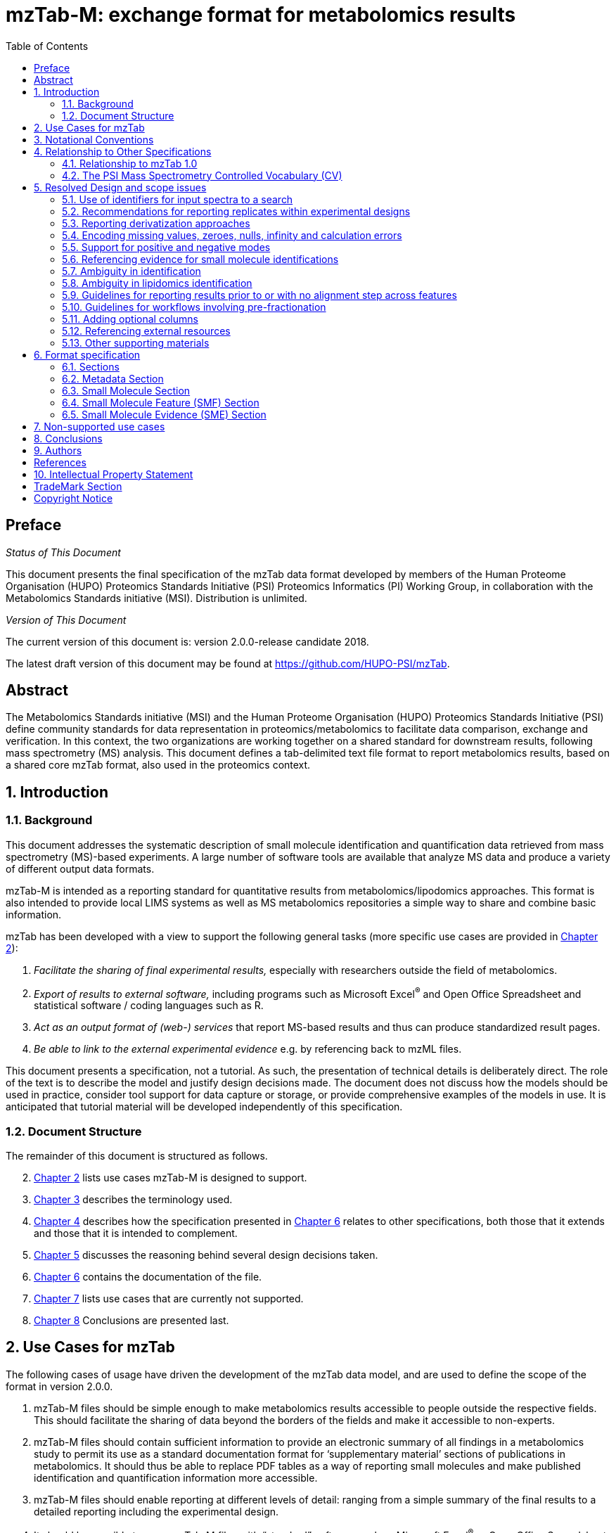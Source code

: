 = mzTab-M: exchange format for metabolomics results
:sectnums:
:toc: left
:doctype: book
//only works on some backends, not HTML
:showcomments:
//use style like Section 1 when referencing within the document.
:xrefstyle: short
:figure-caption: Figure
:pdf-page-size: A4

//GitHub specific settings
ifdef::env-github[]
:tip-caption: :bulb:
:note-caption: :information_source:
:important-caption: :heavy_exclamation_mark:
:caution-caption: :fire:
:warning-caption: :warning:
endif::[]

//disable section numbering
:!sectnums:
[preface]
== Preface
_Status of This Document_

This document presents the final specification of the mzTab data format developed by members of the Human Proteome Organisation (HUPO) Proteomics Standards Initiative (PSI) Proteomics Informatics (PI) Working Group, in collaboration with the Metabolomics Standards initiative (MSI). Distribution is unlimited.

_Version of This Document_

The current version of this document is: version 2.0.0-release candidate 2018.

The latest draft version of this document may be found at https://github.com/HUPO-PSI/mzTab.

[abstract]
[[abstract]]
== Abstract

The  Metabolomics Standards initiative (MSI) and the Human Proteome Organisation (HUPO) Proteomics Standards Initiative (PSI) define community standards for data representation in proteomics/metabolomics to facilitate data comparison, exchange and verification. In this context, the two organizations are working together on a shared standard for downstream results, following mass spectrometry (MS) analysis. This document defines a tab-delimited text file format to report metabolomics results, based on a shared core mzTab format, also used in the proteomics context.

//reenable section numbering
:sectnums:
[[introduction]]
== Introduction

[[background]]
=== Background

This document addresses the systematic description of small molecule identification and quantification data retrieved from mass spectrometry (MS)-based experiments. A large number of software tools are available that analyze MS data and produce a variety of different output data formats.

mzTab-M is intended as a reporting standard for quantitative results from metabolomics/lipodomics approaches. This format is also intended to provide local LIMS systems as well as MS metabolomics repositories a simple way to share and combine basic information.

mzTab has been developed with a view to support the following general tasks (more specific use cases are provided in <<use-cases-for-mztab>>):

1.  _Facilitate the sharing of final experimental results,_ especially with researchers outside the field of metabolomics.
2.  _Export of results to external software,_ including programs such as Microsoft Excel^®^ and Open Office Spreadsheet and statistical software / coding languages such as R.
3.  _Act as an output format of (web-) services_ that report MS-based results and thus can produce standardized result pages.
4.  _Be able to link to the external experimental evidence_ e.g. by referencing back to mzML files.

This document presents a specification, not a tutorial. As such, the presentation of technical details is deliberately direct. The role of the text is to describe the model and justify design decisions made. The document does not discuss how the models should be used in practice, consider tool support for data capture or storage, or provide comprehensive examples of the models in use. It is anticipated that tutorial material will be developed independently of this specification.

[[document-structure]]
=== Document Structure

The remainder of this document is structured as follows.

[start=2]
. <<use-cases-for-mztab>> lists use cases mzTab-M is designed to support.
. <<notational-conventions>> describes the terminology used.
. <<relationship-to-other-specifications>> describes how the specification presented in <<format-specification>> relates to other specifications, both those that it extends and those that it is intended to complement.
. <<resolved-design-and-scope-issues>> discusses the reasoning behind several design decisions taken.
. <<format-specification>> contains the documentation of the file.
. <<non-supported-use-cases>> lists use cases that are currently not supported.
. <<conclusions>> Conclusions are presented last.

[[use-cases-for-mztab]]
== Use Cases for mzTab

The following cases of usage have driven the development of the mzTab data model, and are used to define the scope of the format in version 2.0.0.

1. mzTab-M files should be simple enough to make metabolomics results accessible to people outside the respective fields. This should facilitate the sharing of data beyond the borders of the fields and make it accessible to non-experts.

2. mzTab-M files should contain sufficient information to provide an electronic summary of all findings in a metabolomics study to permit its use as a standard documentation format for ‘supplementary material’ sections of publications in metabolomics. It should thus be able to replace PDF tables as a way of reporting small molecules and make published identification and quantification information more accessible.

3. mzTab-M files should enable reporting at different levels of detail: ranging from a simple summary of the final results to a detailed reporting including the experimental design.

4. It should be possible to open mzTab-M files with “standard” software such as Microsoft Excel^®^ or Open Office Spreadsheet. This should furthermore improve the usability of the format to people outside the fields of metabolomics.

5. mzTab files should make MS-derived results easily accessible to scripting languages allowing bioinformaticians to develop software without the overhead of developing sophisticated parsing code. Since mzTab files will be comparatively small, the data from multiple experiments can be processed at once without requiring special resource management techniques.

6. It should be possible to contain the complete final results of an MS-based metabolomics experiment in a single file, with the exception that different ionisation modes SHOULD be captured in different files (see <<support-for-positive-and-negative-modes>>). This should furthermore reduce the complexity of sharing and processing an experiment’s final results.

7. It should be useful as an output format by web-services that can then be readily accessed by tools supporting mzTab-M.

8. It should be possible to directly link a small molecule record to its source spectrum in an external MS data file.


[[notational-conventions]]
== Notational Conventions

The key words “MUST,” “MUST NOT,” “REQUIRED,” “SHALL,” “SHALL NOT,” “SHOULD,” “SHOULD NOT,” “RECOMMENDED,” “MAY,” and “OPTIONAL” are to be interpreted as described in RFC-2119 <<bradner-1997, (Bradner 1997)>>.

[[relationship-to-other-specifications]]
== Relationship to Other Specifications

The specification described in this document has not been developed in isolation; indeed, it is designed to be complementary to, and thus used in conjunction with, several existing and emerging models. Related specifications include the following:

1.  _mzML_ (http://www.psidev.info/mzml). mzML is the PSI standard for capturing mass spectra / peak lists resulting from mass spectrometry in proteomics <<martens-2011, (Martens _et al._ 2011)>>. mzTab files MAY be used in conjunction with mzML, although it will be possible to use mzTab with other formats of mass spectra. This document does not assume familiarity with mzML.
2.  __ISA-TAB (__http://isa-tools.org/_)._ The ISA framework allows for reporting experimental metadata and study designs in considerable detail, and is already used for describing metabolomics experiments. It is expected that mzTab files may be linked to ISA-TAB formatted files, for cases where a rich experimental design is to be captured. The linkage between mzTab-M and ISA-TAB is further exemplified in section <<referencing-external-resources>>.

[[relationship-to-mztab-1.0]]
=== Relationship to mzTab 1.0

The first stable version of mzTab (version 1.0) was developed primarily by the PSI as a format for the final results (identification or quantification) of a proteomics experiment, using MS. In mzTab version 1.0 limited support was included for metabolomics, through a small molecule table, in which end results could be encoded at the level of quantified metabolites. The intention of mzTab-M is to extend these concepts, so that more detail can be captured about the evidence trail for quantification, including MS features (different charge states or adducts) and the evidence trail for identifications - both of which could not be easily supported in mzTab v 1.0. mzTab-M is not formally backwards compatible, but follows a similar design pattern. Design decisions made in mzTab-M may in the future be adopted for a version of mzTab specifically intended for proteomics only, but at the time of writing mzTab version 1.0 remains in active use for proteomics, but is deprecated for use in metabolomics.


[[the-psi-mass-spectrometry-controlled-vocabulary-cv]]
=== The PSI Mass Spectrometry Controlled Vocabulary (CV)

The PSI-MS controlled vocabulary is intended to provide terms for annotation of mass spectrometry-related file formats. The CV has been generated with a collection of terms from software vendors and academic groups working in the area of mass spectrometry and MS informatics. Some terms describe attributes that must be coupled with a numerical value attribute in the CvParam element (e.g. MS:1000028 “detector resolution”) and optionally a unit for that value (e.g. MS:1001117, “theoretical mass”, units = “dalton”). The terms that require a value are denoted by having a “datatype” key-value pair in the CV itself: MS:1000511 "ms level" value-type:xsd:int. Terms that need to be qualified with units are denoted with a “has_units” key in the CV itself (relationship: has_units: UO:0000221 ! dalton).

As recommended by the PSI CV guidelines, psi-ms.obo should be dynamically maintained via the psidev-ms-vocab@lists.sourceforge.net mailing list that allows any user to request new terms in agreement with the community involved. Once a consensus is reached among the community the new terms are added within a few business days. If there is no obvious consensus, the CV coordinators committee should vote and make a decision. A new psi-ms.obo should then be released by updating the file on the GitHub server without changing the name of the file.

The following ontologies or controlled vocabularies specified below may also be suitable or required in certain instances:

* Unit Ontology (http://www.obofoundry.org/ontology/uo.html)
* ChEBI (ftp://ftp.ebi.ac.uk/pub/databases/chebi/ontology/chebi.obo)
* OBI Ontology of Biological Investigations (http://obi-ontology.org/)
* NCBITaxon UniProt Taxonomy Database (https://www.ebi.ac.uk/ols/ontologies/ncbitaxon)
* BRENDA tissue/ enzyme source (http://www.brenda-enzymes.info/ontology/tissue/tree/update/update_files/BrendaTissueOBO).
* Cell Type ontology (https://raw.githubusercontent.com/obophenotype/cell-ontology/master/cl-basic.obo).

[[resolved-design-and-scope-issues]]
== Resolved Design and scope issues

There were several issues regarding the design of the format that were not clear cut, and a design choice was made that was not completely agreeable to everyone. So that these issues are not continously revisited, we document the issues here and why the decision that is implemented was made.

[[use-of-identifiers-for-input-spectra-to-a-search]]
=== Use of identifiers for input spectra to a search

Small molecules MUST be linked to an identifier of the source spectrum (in an external file) from which the identifications are made by way of a reference in the `spectra_ref` attribute and via the `ms_run` element which stores the URL of the file in the `location` attribute.

It is advantageous if there is a consistent system for identifying spectra in different file formats. The following table is implemented in the PSI-MS CV for providing consistent identifiers for different spectrum file formats.

NOTE: This table shows examples from the CV but MAY be extended. The CV holds the definite specification for legal encodings of spectrum identifier values.

[[table-1, CV Terms and Rules]]
.Controlled vocabulary terms and rules implemented in the PSI-MS CV for formulating the “nativeID” to identify spectra in different file formats.
[cols=",,,",options="header",]
|===============================================================================================================================================================================================================================================================
|*ID* |*Term* |*Data type* |*Comment*
|MS:1000768 |Thermo nativeID format |controllerType=xsd:nonNegativeInteger controllerNumber=xsd:positiveInteger scan=xsd:positiveInteger. |controller=0 is usually the mass spectrometer
|MS:1000769 |Waters nativeID format |function=xsd:positiveInteger process=xsd:nonNegativeInteger scan=xsd:nonNegativeInteger |
|MS:1000770 |WIFF nativeID format |sample=xsd:nonNegativeInteger period=xsd:nonNegativeInteger cycle=xsd:nonNegativeInteger experiment=xsd:nonNegativeInteger |
|MS:1000771 |Bruker/Agilent YEP nativeID format |scan=xsd:nonNegativeInteger |
|MS:1000772 |Bruker BAF nativeID format |scan=xsd:nonNegativeInteger |
|MS:1000773 |Bruker FID nativeID format |file=xsd:IDREF |The nativeID must be the same as the source file ID
|MS:1000774 |multiple peak list nativeID format |index=xsd:nonNegativeInteger |Used for referencing peak list files with multiple spectra, i.e. MGF, PKL, merged DTA files. Index is the spectrum number in the file, starting from 0.
|MS:1000775 |single peak list nativeID format |file=xsd:IDREF |The nativeID must be the same as the source file ID. Used for referencing peak list files with one spectrum per file, typically in a folder of PKL or DTAs, where each sourceFileRef is different
|MS:1000776 |scan number only nativeID format |scan=xsd:nonNegativeInteger |Used for conversion from mzXML, or a DTA folder where native scan numbers can be derived.
|MS:1000777 |spectrum identifier nativeID format |spectrum=xsd:nonNegativeInteger |Used for conversion from mzData. The spectrum id attribute is referenced.
|MS:1001530 |mzML unique identifier |xsd:string |Used for referencing mzML. The value of the spectrum id attribute is referenced directly.
|===============================================================================================================================================================================================================================================================

In mzTab, the spectra_ref attribute should be constructed following the data type specification in <<table-1>>. As an example, to reference the third spectrum (index = 2) in an MGF (Mascot Generic Format) file:

----
MTD ms_run[1]-format [MS, MS:1001062, Mascot MGF file, ]

MTD ms_run[1]-id_format [MS, MS:1000774, multiple peak list nativeID format, ]

...

SEH ... spectra_ref ...

SME ... ms_run[1]:index=2 ...
----

Example: Reference the spectrum with identifier “scan=11665” in an mzML file.

----
MTD ms_run[1]-format [MS, MS:1000584, mzML file, ]

MTD ms_run[1]-id_format [MS, MS:1001530, mzML unique identifier, ]

...

SEH ... spectra_ref ...

SME ... ms_run[1]:scan=11665 ...
----

[[recommendations-for-reporting-replicates-within-experimental-designs]]
=== Recommendations for reporting replicates within experimental designs

Modeling the correct reporting of technical/biological replicates within experimental designs is supported in mzTab as shown in Figure 1. The following components have various cross-references and MUST be used in different types of mzTab files as follows:

* _study_variable_ – The variables about which the final results of a study are reported, which may have been derived following averaging across a group of replicate measurements (assays). The same concept has been defined by others as “experimental factor”.
* _ms_run_ – An MS run is effectively one run on an MS instrument, and is referenced from assay in different contexts. In the case of pre-fractionation into _n_ fractions, an assay SHOULD reference _n_ ms_runs.
* _assay_ – The application of a measurement about the sample (in this case through MS) – producing values about small molecules or lipids. One assay is typically mapped to one MS run in the case of label-free MS analysis (with no pre-fractionation). At the present time, multiplexing within an ms_run is not supported in mzTab-M, thus there would typically be a one:one relationship between assay and ms_run.
* _sample_ – a biological material that has been analyzed, to which descriptors of species, cell/tissue type etc. can be attached. In all of types of mzTab file, these MAY be reported in the metadata section as sample[1-n]-description. Samples are NOT MANDATORY in mzTab, since many software packages cannot determine what type of sample was analyzed (e.g. whether biological or technical replication was performed). If the file producer wishes to describe whether biological or technical replication has been performed, then sample elements SHOULD be provided.


Clear definitions of biological and technical replicates are difficult to provide as these are somewhat dependent upon the biological domain. However, we use the following general definitions in mzTab.

* Biological replicates are where different samples have been analyzed by MS.
* Technical replicates are where same samples are analyzed multiple times by MS.

NOTE: There is deliberately no attempt to define the boundary of the term “sample”.

If sample level information is provided optimally, it is expected that:

* _n_ biological replicates can be mapped to sample[1-n]
* _m_ technical replicate measurements of sample 1 SHOULD be mapped to assay[1-m] referencing sample[1] (for example).

However, an open challenge remains since some analysis software is often not aware of whether replicates (multiple MS runs) are originally biological or technical in nature. As such, the default behavior for mzTab exporters from quantitative software is to exclude sample level information and report quantitative data for assay[1-n] and study_variable[1-n].

Additional annotation software would typically be required to add the sample-level information, as provided (often manually) by the user.


[#figurerrr-1]
image::img/media/figure1.png[image, title="Simple experimental designs in mzTab can be represented using a combination of study_variable (SV), assay, ms_run and sample. Quantitative values can be reported in files for SVs and assays. A) SV is intended to capture different groups of replicates, which might have resulted from different sample types e.g. control versus treated (as 2 SVs), n time points over a treatment course (as n SVs). Nested designs can be captured by annotation of additional CV terms onto SVs. B) assay captures a measurement made about a molecule (small molecule/lipid) where multiple assays within the same group are taken to be replicates of some kind (biological or technical). Additional details about the sample processing to generate an assay should not be captured in mzTab, but could be captured via a reference to an external suitable format such as ISA-TAB. C) ms_run captures a single run on an MS instrument. If pre-fractionation has been performed then an assay can reference to multiple ms_runs. In this case, ms_run can have a nested structure enabling assay to reference to a group of MS files. D) samples are optional in mzTab since the quantitative software may often be unaware of the biological samples that have been analysed.",width=100%,pdfwidth=100%]




[[reporting-derivatization-approaches]]
=== Reporting derivatization approaches

For GC and HPLC, derivatization is often applied in order to specifically target compounds that are otherwise hard to measure at all, being non-volatile or otherwise chemically / physically poorly suited for the separation method and to increase ionization eﬃciency and selectivity for subsequent MS analysis. For GC, the primary derivatization methods are:

* acylation
* alkylation and esterification
* silylation

In mzTab-M, any derivatization agents used should be reported in the metadata section under derivatization_agent[1-n]. It is expected that in the small molecule evidence table where matches are made to database entries including the derivatized form, then that form SHOULD be reported in evidence row. In the small molecule (summary) table, it MAY be appropriate to reference a database entry for the actual molecule inferred without the derivatization addition, although this is context dependent and in some cases it may be more appropriate to reference a database entry for the derivatized form.



[[encoding-missing-values-zeroes-nulls-infinity-and-calculation-errors]]
=== Encoding missing values, zeroes, nulls, infinity and calculation errors

In the table-based sections there MUST NOT be any empty cells. In case a given property is not available “null” MUST be used, but this is only allowed for parameters with "is nullable=True".

For numerical values, they MUST be encoded following the specifications of https://www.w3.org/TR/xmlschema-2/#decimal[xs:decimal]. This does not natively support NaN, INF, scientific notation or null. As such, it is allowed in mzTab to include "NaN" for incalculable numbers and "null" for no data. In some cases, there is ambiguity with respect to the use of "0" versus "null": e.g. if there are alignment issues and it is unclear whether a molecule has been quantified with zero abundance or the feature was potentially present in the data but was not found. Export software would be expected to make a decision on this cases, based on best understanding of the case in hand.

Scientific notation and infinity is explicitly not supported.


[[support-for-positive-and-negative-modes]]
=== Support for positive and negative modes

It is common in metabolomics workflows to use both positive and negative ionisation modes to increase coverage of molecules quantified. In general, an mzTab-M file is intended to capture a data set generated from assays have been aligned (e.g. in the retention time dimension) to produce a coherent data matrix with few missing values. To our knowledge, it is not common to compare directly the results from positive and negative modes in the same data matrix. As such, we anticipate that such results (i.e. positive mode and negative mode) should be encoded in two different mzTab-M files.

[[referencing-evidence-for-small-molecule-identifications]]
=== Referencing evidence for small molecule identifications

Evidence for small molecule identification is captured by reference from the SML table via features (SMFs) down to the final table - Small Molecule Evidence elements. It is possible to have a legal mzTab-M file that does not contain any features (SML summary level only). In this case, detailed information about small molecule evidence cannot be provided. It is generally RECOMMENDED to include data at the SML, SMF and SME levels.

SMF elements should reference down to all evidence elements (SME rows) that support the identification of that particular feature.

If features (SMF elements) have been grouped prior to evidence collation, then different groups SMF elements SHOULD reference the same SME elements redundantly.

[[figure-2]]
image::img/media/figure2.png[image,width=100%,pdfwidth=100%, title=" A) The summary level (SML) reports the final assumed identification, allowing for ambiguity by “|” separated results in the relevant columns; B) The feature level (SMF) does not explicitly report identifications but references down to the SME level. Ambiguity is propagated via referencing multiple SME elements (rows) with different identification results; C) One SME element (one row) represents a single possible identification from some input evidence. Multiple identifications from the same input data share the same value for evidence_input_id. Ambiguity is captured by different rows for the same input data."]

[[ambiguity_in_identification]]
=== Ambiguity in identification
It is common in metabolomics and lipidomics for significant ambiguity to remain after data processing in the identification of molecules. In the top level (SML) table, multiple identifiers MAY be provided in several columns: database_identifier, chemical_formula, smiles, inchi, chemical_name and uri. If there is ambiguity in the actual identity of the molecule, multiple identifiers SHOULD be reported separated by the "|" character. The number of elements separated by | characters MUST be identical in all columns where data is reported to make it clear the corrspondence across columns.

The SML element <<reliability>> MUST be assigned a value to indicate the confidence or ambiguity of the overall assignment.

When referencing from the features (SMF) elements to evidence (SME) elements, it is possible for a SMF element to reference multiple SME elements. However, there are potentially several reasons for a 1 to many relationship. A different code MUST be provided in the SME_ID_REF_ambiguity_code element to clarify the case:

* The same input data (e.g. fragment spectrum or isotopic profile) has multiple results, supporting _different_ potential identifications i.e. where ambiguity remains (code=1)
* Different input data (or different searches of the same data) have returned results evidence supporting the _same_ identification i.e. no ambiguity remains (code=2).
* Different input data has been used to support identification and ambiguity still remains (code=3).

[[ambiguity_in_lipidomics]]
=== Ambiguity in lipidomics identification
The mzTab-M 2.0.0 release is intended to be used for capturing profiling studies from both metabolomics and lipidomics. However, it is acknowledged that representing ambiguity in the identification of lipid molecules, based on the available evidence from MS is potentially more complicated than for small molecules. As such, mzTab-M 2.0.0 SHOULD be used on release for representing lipid-based data, but a working group will continue to improve on the mechanism for representing lipid identification data, for example defining particular CV terms to be used in the appropriate places of the standard. These artefacts will be reported in due course and should plug-in to this version in a backwards-compatible manner.

[[guidelines-for-reporting-results-prior-to-or-with-no-alignment-step-across-features]]
=== Guidelines for reporting results prior to or with no alignment step across features

The most common intended use for mzTab-M is to encode MS results that have been aligned across multiple analyses (assays), for example by retention time alignment in LC-MS or GC-MS approaches. However, it is possible to use mzTab-M as part of internal pipelines to represent small molecules quantified by MS (features) before alignment. The RECOMMENDED encoding for doing this would be to represent the features from _n_ MS analyes in _n_ mzTab files, rather than attempting to create an SMF table including a sparse matrix filled with nulls for all but one of the assay columns.

[[Guidelines-for-pre-fractionation]]
=== Guidelines for workflows involving pre-fractionation
It is possible that a single analysis of a sample is split offline via some fractionation technology prior to LC/GC-MS into _n_ MS analyses to limit the complexity of the molecules arriving at the detector. Such workflows, while relatively rare in metabolomics, can be encoded in mzTab-M via an assay referencing to _n_ ms_runs. It may be desirable to maintain the link from a feature (SMF row) to the ms_run from which it was obtained. This SHOULD be achieved through the use of an optional column called "opt_global_ms_run_refs", in which the identifiers of ms_runs are placed where the feature has been quantified from.


[[adding-optional-columns]]
=== Adding optional columns

Additional columns MAY be added to the end of rows in all the table-based sections.

These column headers MUST start with the prefix “opt_” followed by the identifier of the object they reference: assay, study variable, MS run or “global” (if the value relates to all replicates). Column names MUST only contain the following characters: ‘A’-‘Z’, ‘a’-‘z’, ‘0’-‘9’, ‘_’, ‘-’, ‘[’, ‘]’, and ‘:’. CV parameter accessions MAY be used for optional columns following the format: opt_\{OBJECT_ID}_cv_\{accession}_\{parameter name}. Spaces within the parameter’s name MUST be replaced by ‘_’.

The information stored within an optional column is completely up to the resource that generates the file. It MUST not be assumed that optional columns having the same name in different mzTab files contain the same type of information. CV parameter accessions MAY be used as optional column names according to the following convention: opt_\{OBJECT_ID}_cv_\{accession}_\{parameter name}. Spaces within the parameter’s name MUST be replaced by ‘_’.

----
COM Example showing how drift time values are reported in an additional column from MS run 1 using
COM MS CV parameter “ion mobility drift time” (MS:1002476)

…
SFH SMF_ID … opt_ms_run[1]_cv_MS:MS:1002476_ion_mobility_drift_time
SMF 1 … 24.55
----

[[referencing-external-resources]]
=== Referencing external resources

The current specifications of mzTab-M only support relatively simple details about sample preparation and experimental design. Users may wish to use ISA-TAB to record more details about these aspects. The ISA-TAB file can be referenced by the external_study_uri attribute.

[[other-supporting-materials]]
=== Other supporting materials

Example files are located at https://github.com/HUPO-PSI/mzTab/tree/master/examples/1_1-Metabolomics_Draft[GitHub].
TODO: Need to tidy up GitHub example file repo.

[[format-specification]]
== Format specification

This section describes the structure of an mzTab file.

* *Field separator* +
The column delimiter is the Unicode Horizontal Tab character (Unicode codepoint 0009).
* *File encoding* +
The UTF-8 encoding of the Unicode character set is the preferred encoding for mzTab files. However, parsers should be able to recognize commonly used encodings.
* *Case sensitivity* +
All column labels and field names are case-sensitive.
* *Line prefix* +
Every line in an mzTab file MUST start with a three letter code identifying the type of line delimited by a Tab character. The three letter codes are as follows:
** `MTD` for metadata
** `SMH` for small molecule table header line (the column labels)
** `SML` for rows of the small molecule table
** `SFH` for small molecule feature header line
** `SMF` for rows of the small molecule feature table
** `SHE` for small molecule evidence header line
** `SME` for rows of the small molecule evidence table
** `COM` for comment lines

* *Header lines* +
Each table based section (small molecule, small molecule feature and small molecule evidence) MUST start with the corresponding header line. These header lines MUST only occur once in the document since each section also MUST only occur once.
* *Dates* +
Dates and times MUST be supplied in the ISO 8601 format (“YYYY-MM-DD”, “YYYY-MM-DDTHH:MMZ” respectively).
* *Decimal separator* +
In mzTab files the dot (“.”) MUST be used as decimal separator. Thousand separators MUST NOT be used in mzTab files.
* *Comment lines and empty lines* +
Comment lines can be placed anywhere in an mzTab file. These lines must start with the three-letter code COM and are ignored by most parsers. Empty lines can also occur anywhere in an mzTab file and are ignored.
* *Params* +
mzTab makes use of CV parameters. As mzTab is expected to be used in several experimental environments where parameters might not yet be available for the generated scores etc. all parameters can either report CV parameters or user parameters that only contain a name and a value. +
Parameters are always reported as `[CV label, accession, name, value]`. Any field that is not available MUST be left empty. +
 +
....
[MS, MS:1001477, SpectraST,]
[,,A user parameter, The value]
....

In case, the name of the param contains commas, quotes MUST be added to avoid problems with the parsing: `[label, accession, “first part of the param name, second part of the name”, value]`.
....
[MOD, MOD:00648, "N,O-diacetylated L-serine",]
....

* *Sample IDs* +
To be able to supply metadata specific to each sample, ids in the format `sample[1-n]` are used.
....
MTD sample[1]-species[1] [NCBITaxon, NCBITaxon:9606, Homo sapiens, ]
....
* *Assay IDs* +
To be able to supply metadata specific to each assay, ids in the format `assay[1-n]` are used.
....
MTD assay[1] first assay description
....
* *Study variable IDs* +
To be able to supply metadata specific to each study variable (grouping of assays), ids in the format `study_variable[1-n]` are used.
....
MTD study_variable[1] Group B (spike-in 0.74 fmol/uL)
....
* *URIs* +
URIs MUST follow the format defined in https://tools.ietf.org/html/rfc3986[RFC 3986] and https://tools.ietf.org/html/rfc8089[RFC 8089] ('file' URIs).

[[sections]]
=== Sections

mzTab-M files MUST have one Metadata (MTD) section and one Small Molecule (SML) Section. In practice, we expect that most files SHOULD also include one Small Molecule Feature (SMF) section, and one Small Molecule Evidence (SME) Section. Files lacking SMF and SME sections can only present summary data about quantified molecules, without any evidence trail for how those values were derived. It will be left to reading software to determine whether additional validation will be requested such that SMF and SME tables MUST be present.

[[metadata-section]]
=== Metadata Section

The metadata section provides additional information about the dataset(s) reported in the mzTab file. All fields in the metadata section are optional apart from those noted as mandatory. The fields in the metadata section MUST be reported in order of the various fields listed here. The field’s name and value MUST be separated by a tab character:

....
MTD publication [MS, MS:1000879, PubMed identifier, 12345]
....

In the following list of fields any term encapsulated by `\{}` is meant as a variable which MUST be replaced accordingly.

*Core Metadata*

[[mztab-version]]
==== mzTab-version

[cols=",",]
|==============================================
|*Description:* |The version of the mzTab file. The suffix MUST be "-M" for mzTab for metabolomics (mzTab-M).
|*Type:* |Regex{"\d{2}\.\d{0}\.\d{0}-M"}
|*Mandatory* |True
|*Example:* a|`MTD mzTab-version  2.0.0-M`
|==============================================

[[mztab-id]]
==== mzTab-ID

[cols=",",]
|=========================================
|*Description:* |The ID of the mzTab file, this could be supplied by the repository from which it is downloaded or a local identifier from the lab producing the file. It is not intended to be a globally unique ID but carry some locally useful meaning.
|*Type:* |String
|*Mandatory* |True
|*Example:* a|`MTD mzTab-ID MTBL1234`
|=========================================

[[title]]
==== title

[cols=",",]
|================================================
|*Description:* |The file’s human readable title.
|*Type:* |String
|*Mandatory* |False
|*Example:* a|`MTD title Effects of Rapamycin on metabolite profile`
|================================================

[[description]]
==== description

[cols=",",]
|============================================================================
|*Description:* |The file’s human readable description.
|*Type:* |String
|*Mandatory* |False
|*Example:* a|`MTD description An experiment investigating the effects of Il-6...`
|============================================================================

[[sample_processing1-n]]
==== sample_processing[1-n]

[cols=",",]
|=================================================================================================================================================================================================================================================================
|*Description:* |A list of parameters describing a sample processing step. The order of the data_processing items should reflect the order these processing steps were performed in. If multiple parameters are given for a step these MUST be separated by a “\|”.
|*Type:* |Parameter List
|*Mandatory* |False
|*Example:* a|
....
MTD sample_processing[1] [SEP, sep:00210, liquid chromatograhy,]

....
|=================================================================================================================================================================================================================================================================

[[instrument1-n-name]]
==== instrument[1-n]-name

[cols=",",]
|==========================================================================================================
|*Description:* |The name of the instrument used in the experiment. Multiple instruments are numbered 1..n.
|*Type:* |Parameter
|*Mandatory* |False
|*Example:* a|
....
MTD instrument[1]-name [MS, MS:1000449, LTQ Orbitrap,]
....
|==========================================================================================================

[[instrument1-n-source]]
==== instrument[1-n]-source

[cols=",",]
|=======================================================================================================
|*Description:* |The instrument's source used in the experiment. Multiple instruments are numbered 1..n.
|*Type:* |Parameter
|*Mandatory* |False
|*Example:* a|
....
MTD instrument[1]-source [MS, MS:1000073, ESI,]
…
MTD instrument[2]-source [MS, MS:1000598, ETD,]
....
|=======================================================================================================

[[instrument1-n-analyzer1-n]]
==== instrument[1-n]-analyzer[1-n]

[cols=",",]
|================================================================================================================
|*Description:* |The instrument’s analyzer type used in the experiment. Multiple instruments are numbered 1..n.
|*Type:* |Parameter
|*Mandatory* |False
|*Example:* a|
....
MTD instrument[1]-analyzer[1] [MS, MS:1000291, linear ion trap,]
…
MTD instrument[2]-analyzer[1] [MS, MS:1000484, orbitrap,]
....
|================================================================================================================

[[instrument1-n-detector]]
==== instrument[1-n]-detector

[cols=",",]
|==============================================================================================================
|*Description:* |The instrument's detector type used in the experiment. Multiple instruments are numbered 1..n.
|*Type:* |Parameter
|*Mandatory* |False
|*Example:* a|
....
MTD instrument[1]-detector [MS, MS:1000253, electron multiplier,]
…
MTD instrument[2]-detector [MS, MS:1000348, focal plane collector,]
....
|==============================================================================================================

[[software1-n]]
==== software[1-n]
[cols=",",]
|============================================================================================================================================================================================================================
|*Description:* |Software used to analyze the data and obtain the reported results. The parameter’s value SHOULD contain the software’s version. The order (numbering) should reflect the order in which the tools were used.
|*Type:* |Parameter
|*Mandatory* |True
|*Example:* a|
....
MTD software[1] [MS, MS:1002879, Progenesis QI, 3.0]
....
|============================================================================================================================================================================================================================

[[software1-n-setting1-n]]
==== software[1-n]-setting[1-n]

[cols=",",]
|====================================================================================================================================================================================================================================
|*Description:* |A software setting used. This field MAY occur multiple times for a single software. The value of this field is deliberately set as a String, since there currently do not exist cvParams for every possible setting.
|*Type:* |String
|*Mandatory* |False
|*Example:* a|
....
MTD software[1]-setting Fragment tolerance = 0.1 Da
…
MTD software[2]-setting Parent tolerance = 0.5 Da
....
|====================================================================================================================================================================================================================================

[[publication1-n]]
==== publication[1-n]

[cols=",",]
|========================================================================================================================================================================================================================================================================
|*Description:* |A publication associated with this file. Several publications can be given by indicating the number in the square brackets after “publication”. PubMed ids must be prefixed by “pubmed:”, DOIs by “doi:”. Multiple identifiers MUST be separated by “\|”.
|*Type:* |String
|*Mandatory* |False
|*Example:* a|
....
MTD publication[1] pubmed:21063943\|doi:10.1007/978-1-60761-987-1_6
MTD publication[2] pubmed:20615486\|doi:10.1016/j.jprot.2010.06.008
....
|========================================================================================================================================================================================================================================================================

[[contact1-n-name]]
==== contact[1-n]-name

[cols=",",]
|================================================================================================================================================================================================================================
|*Description:* |The contact's name. Several contacts can be given by indicating the number in the square brackets after "contact". A contact has to be supplied in the format [first name] [initials] [last name] (see example).
|*Type:* |String
|*Mandatory* |False
|*Example:* a|
....
MTD contact[1]-name James D. Watson
…
MTD contact[2]-name Francis Crick
....
|================================================================================================================================================================================================================================


[[contact1-n-affiliation]]
==== contact[1-n]-affiliation

[cols=",",]
|=================================================================
|*Description:* |The contact’s affiliation.
|*Type:* |String
|*Mandatory* |False
|*Example:* a|
....
MTD contact[1]-affiliation Cambridge University, UK
MTD contact[2]-affiliation Cambridge University, UK
....
|=================================================================

[[contact1-n-email]]
==== contact[1-n]-email

[cols=",",]
|===================================================
|*Description:* |The contact’s e-mail address.
|*Type:* |String
|*Mandatory* |False
|*Example:* a|
....
MTD contact[1]-email watson@cam.ac.uk
…
MTD contact[2]-email crick@cam.ac.uk
....
|===================================================

[[uri1-n]]
==== uri[1-n]

[cols=",",]
|================================================================================================================================
|*Description:* |A URI pointing to the file's source data (e.g., a  MetaboLights records).
|*Type:* |URI
|*Mandatory* |False
|*Example:* a|
....
MTD uri[1] https://www.ebi.ac.uk/metabolights/MTBLS517

....
|================================================================================================================================

[[external_study_uri1-n]]
==== external_study_uri[1-n]

[cols=",",]
|================================================================================================================================
|*Description:* |A URI pointing to an external file with more details about the study design (e.g., an ISA-TAB file).
|*Type:* |URI
|*Mandatory* |False
|*Example:* a|
....
MTD external_study_uri[1] https://www.ebi.ac.uk/metabolights/MTBLS517/files/i_Investigation.txt

....
|================================================================================================================================

[[quantification_method]]
==== quantification_method

[cols=",",]
|======================================================================================
|*Description:* |The quantification method used in the experiment reported in the file.
|*Type:* |Parameter
|*Mandatory* |True
|*Example:* a|
....

MTD quantification_method [MS, MS:1001834, LC-MS label-free quantitation analysis, ]
MTD quantification_method [MS, MS:1001838, SRM quantitation analysis, ]
....
|======================================================================================


==== sample[1-n]
[cols=",",]
|======================================================================================================================
|*Description:* |A name for each sample to serve as a list of the samples that MUST be reported in the following tables. Samples MUST be reported if a statistical design is being captured (i.e. bio or tech replicates). If the type of replicates are not known, samples SHOULD NOT be reported.
|*Type:* |String
|*Mandatory* |False
|*Example:* a|
....
MTD sample[1] individual number 1
MTD sample[2] individual number 2
....
|======================================================================================================================


[[sample1-n-species1-n]]
==== sample[1-n]-species[1-n]

[cols=",",]
|=================================================================================
|*Description:* |The respective species of the samples analysed. For more complex cases, such as metagenomics, optional columns and userParams should be used.
|*Type:* |Parameter
|*Mandatory* |False
|*Example:* a|
....
COM Experiment where all samples consisted of the same two species
MTD sample[1]-species[1] [NCBITaxon, NCBITaxon:9606, Homo sapiens, ]
MTD sample[2]-species[1] [NCBITaxon, NCBITaxon:39767, Human rhinovirus 11, ]

COM Experiment where different two samples from different species (combinations)
COM were analysed as biological replicates.

MTD sample[1]-species[1] [NCBITaxon, NCBITaxon:9606, Homo sapiens, ]
MTD sample[1]-species[2] [NCBITaxon, NCBITaxon:39767, Human rhinovirus 11, ]
MTD sample[2]-species[1] [NCBITaxon, NCBITaxon:9606, Homo sapiens, ]
MTD sample[2]-species[2] [NCBITaxon, NCBITaxon:12130, Human rhinovirus 2, ]
....
|=================================================================================

[[sample1-n-tissue1-n]]
==== sample[1-n]-tissue[1-n]

[cols=",",]
|===============================================================
|*Description:* |The respective tissue(s) of the sample.
|*Type:* |Parameter
|*Mandatory* |False
|*Example:* a|
....
MTD sample[1]-tissue[1] [BTO, BTO:0000759, liver, ]
....
|===============================================================

[[sample1-n-cell_type1-n]]
==== sample[1-n]-cell_type[1-n]

[cols=",",]
|=====================================================================
|*Description:* |The respective cell type(s) of the sample.
|*Type:* |Parameter
|*Mandatory* |False
|*Example:* a|
....
MTD sample[1]-cell_type[1] [CL, CL:0000182, hepatocyte, ]
....
|=====================================================================

[[sample1-n-disease1-n]]
==== sample[1-n]-disease[1-n]

[cols=",",]
|===================================================================================
|*Description:* |The respective disease(s) of the sample.
|*Type:* |Parameter
|*Mandatory* |False
|*Example:* a|
....
MTD sample[1]-disease[1] [DOID, DOID:684, hepatocellular carcinoma, ]
MTD sample[1]-disease[2] [DOID, DOID:9451, alcoholic fatty liver, ]
....
|===================================================================================

[[sample1-n-description]]
==== sample[1-n]-description

[cols=",",]
|=========================================================================
|*Description:* |A human readable description of the sample.
|*Type:* |String
|*Mandatory* |False
|*Example:* a|
....
MTD sample[1]-description Hepatocellular carcinoma samples.
MTD sample[2]-description Healthy control samples.
....
|=========================================================================

[[sample1-n-custom1-n]]
==== sample[1-n]-custom[1-n]

[cols=",",]
|=========================================================================
|*Description:* |Parameters describing the sample’s additional properties.
|*Type:* |Parameter
|*Mandatory* |False
|*Example:* a|
....
MTD sample[1]-custom[1] [,,Extraction date, 2011-12-21]
MTD sample[1]-custom[2] [,,Extraction reason, liver biopsy]
....
|=========================================================================



[[ms_run1-n-location]]
==== ms_run[1-n]-location

[cols=",",]
|=====================================================================================================================================================================================================================================================================================================================================================
|*Description:* |Location of the external data file e.g. raw files on which analysis has been performed. If the actual location of the MS run is unknown, a “null” MUST be used as a place holder value, since the [1-n] cardinality is referenced elsewhere. If pre-fractionation has been performed, then [1-n] ms_runs SHOULD be created per assay.
|*Type:* |URI
|*Mandatory* |True
|*Example:* a|
....
MTD ms_run[1]-location file:///C:/path/to/my/file
…
MTD ms_run[1]-location ftp://ftp.ebi.ac.uk/path/to/file
....
|=====================================================================================================================================================================================================================================================================================================================================================

[[ms_run1-n-location]]
==== ms_run[1-n]-instrument_ref

[cols=",",]
|=====================================================================================================================================================================================================================================================================================================================================================
|*Description:* |If different instruments are used in different runs, this attribute can be used to link a specific instrument to a specific run.
|*Type:* |Integer
|*Mandatory* |False
|*Example:* a|
....
MTD ms_run[1]-instrument_ref instrument[1]
…

|=====================================================================================================================================================================================================================================================================================================================================================


[[ms_run1-n-format]]
==== ms_run[1-n]-format
[cols=",",]
|====================================================================================================================================================================
|*Description:* |A parameter specifying the data format of the external MS data file. If ms_run[1-n]-format is present, ms_run[1-n]-id_format SHOULD also be present, following the parameters specified in Table 1.
|*Type:* |Parameter
|*Mandatory* |False
|*Example:* a|
....
MTD ms_run[1]-format [MS, MS:1000584, mzML file, ]
MTD ms_run[1]-id_format [MS, MS:1000530, mzML unique identifier, ]
…
MTD ms_run[2]-format [MS, MS:1001062, Mascot MGF file, ]
MTD ms_run[2]-id_format [MS, MS:1000774, multiple peak list nativeID format, ]
....
|====================================================================================================================================================================

[[ms_run1-n-id_format]]
==== ms_run[1-n]-id_format
[cols=",",]
|==================================================================================================================================================================
|*Description:* |Parameter specifying the id format used in the external data file. If ms_run[1-n]-id_format is present, ms_run[1-n]-format SHOULD also be present.
|*Type:* |Parameter
|*Mandatory* |False
|*Example:* a|
....
MTD ms_run[1]-format [MS, MS:1000584, mzML file, ]
MTD ms_run[1]-id_format [MS, MS:1000530, mzML unique identifier, ]
…
MTD ms_run[2]-format [MS, MS:1001062, Mascot MGF file, ]
MTD ms_run[2]-id_format [MS, MS:1000774, multiple peak list nativeID format, ]
....
|==================================================================================================================================================================

[[ms_run1-n-fragmentation_method1-n]]
==== ms_run[1-n]-fragmentation_method[1-n]

[cols=",",]
|===========================================================================
|*Description:* |The type(s) of fragmentation used in a given ms run.
|*Type:* |Parameter
|*Mandatory* |False
|*Example:* a|
....
MTD ms_run[1]-fragmentation_method[1] [MS, MS:1000133, CID, ]
…
MTD ms_run[1]-fragmentation_method[2] [MS, MS:1000422, HCD …, ]
....
|===========================================================================


[[ms_run1-n-scan_polarity1-n]]
==== ms_run[1-n]-scan_polarity[1-n]

[cols=",",]
|===========================================================================
|*Description:* |The polarity mode of a given run. Usually only one value SHOULD be given here except for the case of mixed polarity runs.
|*Type:* |Parameter
|*Mandatory* |True
|*Example:* a|
....
MTD ms_run[1]-scan_polarity[1] [MS, MS:1000130, positive scan, ]
OR
MTD ms_run[1]-scan_polarity[1] [MS, MS:1000129, negative scan, ]
OR (For mixed polarity in one run)
MTD ms_run[1]-scan_polarity[1] [MS, MS:1000130, positive scan, ]
MTD ms_run[1]-scan_polarity[2] [MS, MS:1000129, negative scan, ]
|===========================================================================


[[ms_run1-n-hash]]
==== ms_run[1-n]-hash
[cols=",",]
|======================================================================================================================================================================================
|*Description:* |Hash value of the corresponding external MS data file defined in ms_run[1-n]-location. If ms_run[1-n]-hash is present, ms_run[1-n]-hash_method SHOULD also be present.
|*Type:* |String
|*Mandatory* |False
|*Example:* a|
....
MTD ms_run[1]-hash_method [MS, MS:1000569, SHA-1, ]
MTD ms_run[1]-hash de9f2c7fd25e1b3afad3e85a0bd17d9b100db4b3
....
|======================================================================================================================================================================================

[[ms_run1-n-hash_method]]
==== ms_run[1-n]-hash_method
[cols=",",]
|=========================================================================================================================================================================================================================================================================
|*Description:* |A parameter specifying the hash methods used to generate the String in ms_run[1-n]-hash. Specifics of the hash method used MAY follow the definitions of the mzML format. If ms_run[1-n]-hash is present, ms_run[1-n]-hash_method SHOULD also be present.
|*Type:* |Parameter
|*Mandatory* |False
|*Example:* a|
....
MTD ms_run[1]-hash_method [MS, MS:1000569, SHA-1, ]
MTD ms_run[1]-hash de9f2c7fd25e1b3afad3e85a0bd17d9b100db4b3
....
|=========================================================================================================================================================================================================================================================================


[[assay1-n]]
==== assay[1-n]
[cols=",",]
|======================================================================================================================
|*Description:* |A name for each assay, to serve as a list of the assays that MUST be reported in the following tables.
|*Type:* |String
|*Mandatory* |True
|*Example:* a|
....
MTD assay[1] first assay
MTD assay[2] second assay
....
|======================================================================================================================

[[assay1-n-custom1-n]]
==== assay[1-n]-custom[1-n]
[cols=",",]
|==================================================================
|*Description:* |Additional parameters or values for a given assay.
|*Type:* |Parameter
|*Mandatory* |False
|*Example:* a|
[subs="verbatim,quotes"]
....
MTD assay[1]-custom[1] [MS, , Assay operator, Fred Blogs]
....
|==================================================================

[[assay1-n-external_uri]]
==== assay[1-n]-external_uri
[cols=",",]
|====================================================================================================================================
|*Description:* |A reference to further information about the assay, for example via a reference to an object within an ISA-TAB file.
|*Type:* |URI
|*Mandatory* |False
|*Example:* a|
[subs="verbatim,quotes"]
....
MTD assay[1]-external_uri https://www.ebi.ac.uk/metabolights/MTBLS517/files/i_Investigation.txt?STUDYASSAY=a_e04_c18pos.txt
....
|====================================================================================================================================


[[assay1-n-sample_ref]]
==== assay[1-n]-sample_ref

[cols=",",]
|=========================================================================
|*Description:* |An association from a given assay to the sample analysed.
|*Type:* |\{SAMPLE_ID}
|*Mandatory* |False
|*Example:* a|
....
MTD assay[1]-sample_ref sample[1]
MTD assay[2]-sample_ref sample[2]
....
|=========================================================================

[[assay1-n-ms_run_ref]]
==== assay[1-n]-ms_run_ref
[cols=",",]
|===========================================================================================================================================================================================================================================================
|*Description:* |
An association from a given assay to the source MS run. All assays MUST reference exactly one ms_run unless a workflow with pre-fractionation is being encoded, in which case each assay MUST reference _n_ ms_runs where _n_ fractions have been collected.

Multiple assays SHOULD reference the same ms_run to capture multiplexed experimental designs.

|*Type:* |\{MS_RUN_ID}
|*Mandatory* |True
|*Example:* a|
....
MTD assay[1]-ms_run_ref ms_run[1]
....
|===========================================================================================================================================================================================================================================================

[[study_variable1-n]]
==== study_variable[1-n]

[cols=",",]
|================================================================================================================================================================================================================================================================================================
|*Description:* |A name for each study variable (experimental condition or factor), to serve as a list of the study variables that MUST be reported in the following tables. For software that does not capture study variables, a single study variable MUST be reported, linking to all assays. This single study variable MUST have the identifier “undefined“.
|*Type:* |String
|*Mandatory* |True
|*Example:* a|
....
MTD study_variable[1] “control”

MTD study_variable[2] “1 minute”
....
|================================================================================================================================================================================================================================================================================================

[[study_variable1-n-assay_refs]]
==== study_variable[1-n]-assay_refs
[cols=",",]
|==============================================================================================
|*Description:* |Bar-separated references to the IDs of assays grouped in the study variable.
|*Type:* |\{ASSAY_ID}, ...
|*Mandatory* |True
|*Example:* a|
....
MTD study_variable[1]-assay_refs assay[1]\| assay[2]\| assay[3]
....
|==============================================================================================

[[study_variable1-n-average_function1-n]]
==== study_variable[1-n]-average_function
[cols=",",]
|==========================================================================================================================================================================================================================================================================================
|*Description:* |The function used to calculate the study variable quantification value and the operation used is not arithmetic mean (default) e.g. “geometric mean”, “median”. The 1-n refers to different study variables.
|*Type:* |Parameter
|*Mandatory* |False
|*Example:* a|
[subs="verbatim,quotes"]
....
MTD study_variable-average_function [MS, MS:1002883, median, ]
....
|==========================================================================================================================================================================================================================================================================================

[[study_variable1-n-variation_function]]
==== study_variable[1-n]-variation_function
[cols=",",]
|==========================================================================================================================================================================================================================================================================================
|*Description:* |The function used to calculate the study variable quantification variation value if it is reported and the operation used is not coefficient of variation (default) e.g. “standard error”.
|*Type:* |Parameter
|*Mandatory* |False
|*Example:* a|
[subs="verbatim,quotes"]
....
MTD study_variable-variation_function [MS, MS:1002885, standard error, ]
....
|==========================================================================================================================================================================================================================================================================================


[[study_variable1-n-description]]
==== study_variable[1-n]-description

[cols=",",]
|=============================================================================
|*Description:* |A textual description of the study variable.
|*Type:* |String
|*Mandatory* |True
|*Example:* a|
....
MTD study_variable[1]-description Group B (spike-in 0.74 fmol/uL)
....
|=============================================================================

[[study_variable1-n-factors]]
==== study_variable[1-n]-factors
[cols=","]
|=======================================================================================================================================================================
|*Description:* |Additional parameters or factors, separated by bars, that are known about study variables allowing the capture of more complex, such as nested designs.
|*Type:* |Param List
|*Mandatory* |False
|*Example:* a|
[subs="verbatim,quotes"]
....
MTD study_variable[1]-factors [,,rapamycin dose,0.5mg]
....
|=======================================================================================================================================================================

[[custom1-n]]
==== custom[1-n]

[cols=",",]
|===========================================================================
|*Description:* |Any additional parameters describing the analysis reported.
|*Type:* |Parameter
|*Mandatory* | false
|*Example:* a|
....
MTD custom[1] [,,MS operator, Florian]
....
|===========================================================================

[[cv1-n-label]]
==== cv[1-n]-label

[cols=",",]
|===============================================================================================================
|*Description:* |A string describing the labels of the controlled vocabularies/ontologies used in the mzTab file as a short-hand e.g. "MS" for PSI-MS.
|*Type:* |String
|*Mandatory* |True
|*Example:* a|
....
MTD cv[1]-label MS
…
....
|===============================================================================================================

[[cv1-n-full_name]]
==== cv[1-n]-full_name

[cols=",",]
|===================================================================================================================
|*Description:* |A string describing the full names of the controlled vocabularies/ontologies used in the mzTab file
|*Type:* |String
|*Mandatory* |True
|*Example:* a|
....
MTD cv[1]-full_name PSI-MS controlled vocabulary
…
....
|===================================================================================================================

[[cv1-n-version]]
==== cv[1-n]-version

[cols=",",]
|================================================================================================================
|*Description:* |A string describing the version of the controlled vocabularies/ontologies used in the mzTab file
|*Type:* |String
|*Mandatory* |True
|*Example:* a|
....
MTD cv[1]-version 3.54.0
…
....
|================================================================================================================

[[cv1-n-url]]
==== cv[1-n]-url

[cols=",",]
|===============================================================================================================================================================================================================
|*Description:* |A string containing the URLs of the controlled vocabularies/ontologies used in the mzTab file
|*Type:* |String
|*Mandatory* |True
|*Example:* a|
....
MTD cv[1]-url https://raw.githubusercontent.com/HUPO-PSI/psi-ms-CV/master/psi-ms.obo
…
....
|===============================================================================================================================================================================================================

[[database1-n]]
==== database[1-n]

[cols=",",]
|===========================================================================================================================================================================================================================
|*Description:* |The description of databases used. For cases, where a known database has not been used for identification, a userParam SHOULD be inserted to describe any identification performed e.g. de novo.

If no identification has been performed at all then "no database" should be inserted followed by null.

|*Type:* |Param
|*Mandatory* |True
|*Example:* a|
....


MTD database[1] [MIRIAM,MIR:00100079 , “HMDB”, ]
MTD database[3] [,de novo , “dn”, ]
MTD database[3] [MIRIAM,MIR:00000002 , “CHEBI”, ]
MTD database[4] [, ,"mydatabase", "mydb" ]
OR
MTD database[1] [, , “no database”, "null"]
....
|===========================================================================================================================================================================================================================

[[database1-n-prefix]]
==== database[1-n]-prefix
[cols=",",]
|====================================================================================================================================================
|*Description:* |The prefix used in the “identifier” column of data tables. For the “no database” case "null" must be used.
|*Type:* |String
|*Mandatory* |True
|*Example:* a|
....
MTD database[1]-prefix hmdb
MTD database[1]-prefix dn

or
MTD database[1]-prefix null
....
|====================================================================================================================================================

[[database1-n-version]]
==== database[1-n]-version

[cols=",",]
|==============================================================================================================================================================================================================================================
|*Description:* |The database version is mandatory where identification has been performed. This may be a formal version number e.g. “1.4.1”, a date of access “27/10/2016” or “Unknown” if there is no suitable version that can be annotated.
|*Type:* |String
|*Mandatory* |True
|*Example:* a|
....
MTD database[1]-version 3.6
....
|==============================================================================================================================================================================================================================================

[[database1-n-url]]
==== database[1-n]-url

[cols=",",]
|===============================================
|*Description:* |The URL to the database.
|*Type:* |URL
|*Mandatory* |True
|*Example:* a|
....
database[1]-url http://www.hmdb.ca/
....
|===============================================

[[derivatization_agent1-n]]
==== derivatization_agent[1-n]

[cols=",",]
|===============================================================================================================================
|*Description:* |A description of derivatization agents applied to small molecules, using userParams or cvParams where possible.
|*Type:* |Param
|*Mandatory* |False
|*Example:* a|
....
MTD derivatization_agent[1] [, PUBCHEM:00XXX, idomethylation, ]
....
|===============================================================================================================================

[[small_molecule-quantification_unit]]
==== small_molecule-quantification_unit
[cols=",",]
|=============================================================================================================
|*Description:* |Defines what type of units is reported in the small molecule quantification fields.
|*Type:* |Parameter
|*Mandatory* |True
|*Example:* a|
[subs="verbatim,quotes"]
....
MTD small_molecule-quantification_unit [PSI-MS, MS:1002887, Progenesis QI normalised abundance, ]
....
|=============================================================================================================

[[small_molecule_feature-quantification_unit]]
==== small_molecule_feature-quantification_unit
[cols=",",]
|=====================================================================================================================
|*Description:* |Defines what type of units is reported in the small molecule feature quantification fields.
|*Type:* |Parameter
|*Mandatory* |True
|*Example:* a|
[subs="verbatim,quotes"]
....
MTD small_molecule_feature-quantification_unit [PSI-MS, MS:1002887, Progenesis QI normalised abundance, ]
....
|=====================================================================================================================

[[small_molecule-identification_reliability]]
==== small_molecule-identification_reliability
[cols=",",]
|================================================================================================================================================
|*Description:* |The system used for giving reliability codes to small molecule identifications MUST be specified if not using the default codes.
|*Type:* |Param
|*Mandatory* |False
|*Example:* a|
[subs="verbatim,quotes"]
....
MTD small_molecule-identification_reliability [, , Numerical system defined in publication, PMID:AS_ONE_BECOMES_AVAILABLE]
....
|================================================================================================================================================

[[id_confidence_measure1-n]]
==== id_confidence_measure[1-n]

[cols=",",]
|=====================================================================================================================================================================================================================================================
|*Description:* |The type of small molecule confidence measures or scores MUST be reported as a CV parameter [1-n]. The CV parameter definition should formally state whether the ordering is high to low or vice versa. The order of the scores SHOULD reflect their importance for the identification and be used to determine the identification’s rank.
|*Type:* |Parameter
|*Mandatory* |True
|*Example:* a|
....
id_confidence_measure[1]	[MS,MS:1002889,Progenesis MetaScope Score,]
id_confidence_measure[2]	[MS,MS:1002890,fragmentation score,]
id_confidence_measure[3]	[MS,MS:1002891,isotopic fit score,]

....
|=====================================================================================================================================================================================================================================================


[[colunit-small_molecule]]
==== colunit-small_molecule

[cols=",",]
|=================================================================================================================================================================================
|*Description:* |
Defines the used unit for a column in the small molecule section. The format of the value has to be \{column name}=\{Parameter defining the unit}

This field MUST NOT be used to define a unit for quantification columns. The unit used for small molecule quantification values MUST be set in small_molecule-quantification_unit.

|*Type:* |String
|*Mandatory* |False
|*Example:* a|
[subs="verbatim,quotes"]
MTD colunit-small_molecule opt_global_cv_MS:MS:1002954_collisional_cross_sectional_area=[UO,UO:00003241, square angstrom,]
|=================================================================================================================================================================================

[[colunit-small_molecule_feature]]
==== colunit-small_molecule_feature

[cols=",",]
|=================================================================================================================================================================================
|*Description:* |
Defines the used unit for a column in the small molecule feature section. The format of the value has to be \{column name}=\{Parameter defining the unit}

This field MUST NOT be used to define a unit for quantification columns. The unit used for small molecule quantification values MUST be set in small_molecule_feature-quantification_unit.

|*Type:* |String
|*Mandatory* |False
|*Example:* a|
[subs="verbatim,quotes"]

MTD colunit-small_molecule_feature opt_ms_run[1]_cv_MS:MS:1002476_ion_mobility_drift_time=[UO,UO:0000031, minute,]

|=================================================================================================================================================================================

[[colunit-small_molecule_evidence]]
==== colunit-small_molecule_evidence

[cols=",",]
|===========================================================================================================================================================================
|*Description:* |Defines the used unit for a column in the small molecule evidence section. The format of the value has to be \{column name}=\{Parameter defining the unit}.
|*Type:* |String
|*Mandatory* |False
|*Example:* a|
[subs="verbatim,quotes"]
MTD colunit-small_molecule_evidence opt_global_mass_error=[UO, UO:0000169, parts per million, ]
|===========================================================================================================================================================================

[[small-molecule-section]]
=== Small Molecule Section

The small molecule section is table-based. The small molecule section MUST always come after the metadata section. All table columns MUST be Tab separated. There MUST NOT be any empty cells; missing values MUST be reported using “null” for columns where Is Nullable = “True”. The order of columns MUS

Each row of the small molecule section is intended to report one final result to be communicated in terms of a molecule that has been quantified. In many cases, this may be the molecule of biological interest, although in some cases, the final result could be a derivatized form as appropriate – although it is desirable for the database identifier(s) to reference to the biological (non-derivatized) form. In general, different adduct forms would generally be reported in the Small Molecule Feature section.

The order of columns MUST follow the order specified below.

All columns are MANDATORY except for “opt_” columns.

[[sml_id]]
==== SML_ID

[cols=",",]
|=======================================================================
|*Description:* |A within file unique identifier for the small molecule.
|*Type:* |Integer
|*Is Nullable:* |*FALSE*
|*Example:* a|
....
SMH SML_ID …
SML 1 …
SML 2 …
....
|=======================================================================

[[smf_id_refs]]
==== SMF_ID_REFS

[cols=",",]
|==============================================================================================================================================================================================================================================
|*Description:* |References to all the features on which quantitation has been based (SMF elements) via referencing SMF_ID values. Multiple values SHOULD be provided as a “\|” separated list. This MAY be null only if this is a Summary file.
|*Type:* |\{SMF_ID} list
|*Is Nullable:* |*TRUE*
|*Example:* a|
....
SMH SML_ID SMF_ID_REFS
SML 1 2\|3\|11…
....
|==============================================================================================================================================================================================================================================

[[database_identifier]]
==== database_identifier
[cols=",",]
|=================================================================================================================================================================================================================================================================================================================================
|*Description:* |
A list of “\|” separated possible identifiers for the small molecule; multiple values MUST only be provided to indicate ambiguity in the identification of the molecule and not to demonstrate different identifier types for the same molecule. Alternative identifiers for the same molecule MAY be provided as optional columns.

The database identifier must be preceded by the resource description (prefix) followed by a colon, as specified in the Metadata section.

A null value MAY be provided if the identification is sufficiently ambiguous as to be meaningless for reporting or the small molecule has not been identified.





|*Type:* |String List
|*Is Nullable:* |*TRUE*
|*Example:* a|
[subs="verbatim,quotes"]
....
SMH SML_ID database_identifier …
SML 1 CID:00027395 …
SML 2 HMDB:HMDB0001847
SML 3 null
....
|=================================================================================================================================================================================================================================================================================================================================

[[chemical_formula]]
==== chemical_formula

[cols=",",]
|=============================================================================================================================================================================================================================================================================================================================================================================================================================================
|*Description:* |
A list of “\|” separated potential chemical formulae of the reported compound. The number of values provided MUST match the number of entities reported under “database_identifier”, even if this leads to redundant reporting of information (i.e. if ambiguity can be resolved in the chemical formula), and the validation software will throw an error if the number of “\|” symbols does not match. “null” values between bars are allowed.

This should be specified in Hill notation <<hill-1900,(EA Hill 1900)>>, i.e. elements in the order C, H and then alphabetically all other elements. Counts of one may be omitted. Elements should be capitalized properly to avoid confusion (e.g., “CO” vs. “Co”). The chemical formula reported should refer to the neutral form.

*Example:* N-acetylglucosamine would be encoded by the string “C8H15NO6”

|*Type:* |String List
|*Is Nullable:* |*TRUE*
|*Example:* a|
....
SMH SML_ID … chemical_formula …
SML 1 … C17H20N4O2 …
....
|=============================================================================================================================================================================================================================================================================================================================================================================================================================================

[[smiles]]
==== smiles

[cols=",",]
|=====================================================================================================================================================================================================================================================================================================================================================================================================
|*Description:* |A list of “\|” separated potential molecule structures in the simplified molecular-input line-entry system (SMILES) for the small molecule. The number of values provided MUST match the number of entities reported under “database_identifier”, and the validation software will throw an error if the number of “\|” symbols does not match. “null” values between bars are allowed.
|*Type:* |String List
|*Is Nullable:* |*TRUE*
|*Example:* a|
....
SMH SML_ID … chemical_formula smiles …
SML 1 … C17H20N4O2 C1=CC=C(C=C1)CCNC(=O)CCNNC(=O)C2=CC=NC=C2 …
....
|=====================================================================================================================================================================================================================================================================================================================================================================================================

[[inchi]]
==== inchi

[cols=",",]
|======================================================================================================================================================================================================================================================================================================================================================
|*Description:* |
A list of “\|” separated potential standard IUPAC International Chemical Identifier (InChI) of the given substance.

The number of values provided MUST match the number of entities reported under “database_identifier”, even if this leads to redundant information being reported (i.e. if ambiguity can be resolved in the InChi), and the validation software will throw an error if the number of “\|” symbols does not match. “null” values between bars are allowed.

|*Type:* |String List
|*Is Nullable:* |*TRUE*
|*Example:* a|
....
SMH SML_ID … chemical_formula … inchi …
SML 1 … C17H20N4O2 … InChI=1S/C17H20N4O2/c22-16(19-12-6-14-4-2-1-3-5-14)9-13-20-21-17(23)15-7-10-18-11-8-15/h1-5,7-8,10-11,20H,6,9,12-13H2,(H,19,22)(H,21,23) …
....
|======================================================================================================================================================================================================================================================================================================================================================

[[chemical_name]]
==== chemical_name

[cols=",",]
|===========================================================================================================================================================================================================================================================================================================================================================================================================================================================================
|*Description:* |A list of “\|” separated possible chemical/common names for the small molecule, or general description if a chemical name is unavailable. Multiple names are only to demonstrate ambiguity in the identification. The number of values provided MUST match the number of entities reported under “database_identifier”, and the validation software will throw an error if the number of “\|” symbols does not match. “null” values between bars are allowed.
|*Type:* |String List
|*Is Nullable:* |*TRUE*
|*Example:* a|
....
SMH SML_ID … description …
SML 1 … N-(2-phenylethyl)-3-[2-(pyridine-4-carbonyl)hydrazinyl]propanamide…
....
|===========================================================================================================================================================================================================================================================================================================================================================================================================================================================================

[[uri]]
==== uri

[cols=",",]
|================================================================================================================================================================================================================================================================================================================================================================================
|*Description:* |A URI pointing to the small molecule’s entry in a reference database (e.g., the small molecule’s HMDB or KEGG entry). The number of values provided MUST match the number of entities reported under “database_identifier”, and the validation software will throw an error if the number of “\|” symbols does not match. “null” values between bars are allowed.
|*Type:* |URI List
|*Is Nullable:* |*TRUE*
|*Example:* a|
[subs="verbatim,quotes"]
....
SMH SML_ID … uri …
SML 1 … http://www.genome.jp/dbget-bin/www_bget?cpd:C00031 …
SML 2 … http://www.hmdb.ca/metabolites/HMDB0001847 …
SML 3 … http://identifiers.org/hmdb/HMDB0001847 …
....
|================================================================================================================================================================================================================================================================================================================================================================================

[[theoretical_neutral_mass]]
==== theoretical_neutral_mass

[cols=",",]
|==========================================================================================================================================================================================================================================================================================
|*Description:* |
The small molecule’s precursor’s theoretical neutral mass.

The number of values provided MUST match the number of entities reported under “database_identifier”, and the validation software will throw an error if the number of “\|” symbols does not match. “null” values (in general and between bars) are allowed for molecules that have not been identified only, or for molecules where the neutral mass cannot be calculated. In these cases, the SML entry SHOULD reference features in which exp_mass_to_charge values are captured.

|*Type:* |Double List
|*Is Nullable:* |*TRUE*
|*Example:* a|
....
SMH SML_ID … theoretical_neutral_mass …
SML 1 … 1234.5 …
....
|==========================================================================================================================================================================================================================================================================================


[[adduct_ions]]
==== adduct_ions
[cols=",",]
|============================================================================================================================================================================================================================================================================================================================================================
|*Description:* |A “\|” separated list of adducts for this this molecule, following the general style in the 2013 IUPAC recommendations on http://dx.doi.org/10.1351/PAC-REC-06-04-06[terms relating to MS] e.g. [M+H]+, [M+Na]+, [M+NH4]+, [M-H]-, [M+Cl]-. If the adduct classification is ambiguous with regards to identification evidence it MAY be null.
|*Type:* |Regex{"\[\d*M([+-][\w]*)+\]\d*[+-]"} List
|*Is Nullable:* |*TRUE*
|*Example:* a|
....
SMH SML_ID … adduct_ions …
SML 1 … [M+H]1+ \| [M+Na]1+ …
....
|============================================================================================================================================================================================================================================================================================================================================================

[[reliability]]
==== reliability
//options="header" removed in following table to allow normal adoc macros
[cols=","]
|============================================================================================================
|*Description:* a|
The reliability of the given small molecule identification. By default, the following system is used.

This must be supplied by the resource and MUST be reported as an integer between 1-4:#

. identified metabolite
. putatively annotated compound
. putatively characterized compound class
. unknown compound

These MAY be replaced using a suitable CV term in the Metadata section e.g. to use MSI recommendation levels.

A String data type is set to allow for different systems to be specified in the metadata section.

|*Type:* |String
|*Is Nullable:* |*TRUE*
|*Example:* |SMH identifier … reliability … +
SML 1 … 3 …
|============================================================================================================

[[best_id_confidence_measure]]
==== best_id_confidence_measure

[cols=",",]
|============================================================================================================
|*Description:* |The approach or database search that identified this small molecule with highest confidence.
|*Type:* |Parameter
|*Is Nullable:* |*TRUE*
|*Example:* a|
....
SMH SML_ID … best_ id_confidence_measure …
SML 1 … [MS, MS:1001477, SpectraST,] …
....
|============================================================================================================

[[best_id_confidence_value]]
==== best_id_confidence_value

[cols=",",]
|===================================================================================================================================================================================================================================================================================================
|*Description:* |The best confidence measure in identification (for this type of score) for the given small molecule across all assays. The type of score MUST be defined in the metadata section. If the small molecule was not identified by the specified search engine, “null” MUST be reported. If the confidence measure does not report a numerical confidence value, “null” SHOULD be reported.
|*Type:* |Double
|*Is Nullable:* |*TRUE*
|*Example:* a|
....
…
SMH SML_ID … best_id_confidence_value …
SML 1 … 0.7 …
....
|===================================================================================================================================================================================================================================================================================================

[[abundance_assay1-n]]
==== abundance_assay[1-n]

[cols=",",]
|=====================================================================================================================================================================
|*Description:* |The small molecule’s abundance in every assay described in the metadata section MUST be reported. Null or zero values may be reported as appropriate. "null" SHOULD be used to report missing quantities, while zero SHOULD be used to indicate a present but not reliably quantifiable value (e.g. below a minimum noise threshold).
|*Type:* |Double
|*Is Nullable:* |*TRUE*
|*Example:* a|
....
SMH SML_ID … abundance_assay[1] …
SML 1 … 0.3 …
....
|=====================================================================================================================================================================

[[abundance_study_variable1-n]]
==== abundance_study_variable[1-n]

[cols=",",]
|============================================================================================================================================================================================================================================================================
|*Description:* |The small molecule’s abundance in all the study variables described in the Metadata section (study_variable[1-n]_average_function), calculated using the method as described in the Metadata section (default = arithmetic mean across assays). Null or zero values may be reported as appropriate. "null" SHOULD be used to report missing quantities, while zero SHOULD be used to indicate a present but not reliably quantifiable value (e.g. below a minimum noise threshold).
|*Type:* |Double
|*Is Nullable:* |*TRUE*
|*Example:* a|
....
SMH SML_ID … abundance_study_variable[1] …
SML 1 … 0.3 …
....
|============================================================================================================================================================================================================================================================================

[[abundance_variation_study_variable-1-n]]
==== abundance_variation_study_variable [1-n]

[cols=",",]
|=========================================================================================================================
|*Description:* |A measure of the variability of the study variable abundance measurement, calculated using the method as described in the Metadata section (study_variable[1-n]_average_function), with a  default = arithmethic co-efficient of variation of the small molecule’s abundance in the given study variable.
|*Type:* |Double
|*Is Nullable:* |*TRUE*
|*Example:* a|
....
SMH SML_ID … abundance_study_variable[1] abundance_variation_study_variable[1]…
SML 1 … 0.3 0.04 …
....
|=========================================================================================================================

[[opt_identifier_]]
==== opt_\{identifier}_*

[cols=",",]
|===============================================================================================================================================================================================================================================================================================================================================================================================================================================================================================================================================================================================================
|*Description:* |Additional columns can be added to the end of the small molecule table. These column headers MUST start with the prefix “opt_” followed by the \{identifier} of the object they reference: assay, study variable, MS run or “global” (if the value relates to all replicates). Column names MUST only contain the following characters: ‘A’-‘Z’, ‘a’-‘z’, ‘0’-‘9’, ‘_’, ‘-’, ‘[’, ‘]’, and ‘:’. CV parameter accessions MAY be used for optional columns following the format: opt_\{identifier}_cv_\{accession}_\{parameter name}. Spaces within the parameter’s name MUST be replaced by ‘_’.
|*Type:* |Column
|*Is Nullable:* |*TRUE*
|*Example:* a|
....
SMH SML_ID … opt_assay[1]_my_value opt_global_another_value
SML 1 … My value some other value
....
|===============================================================================================================================================================================================================================================================================================================================================================================================================================================================================================================================================================================================================

*Example optional columns:*

* Species
* Taxid
* Retention time index values normalised to a given scale
* Identification scores specific to each assay
* Raw quantification values, assuming normalised values are provided in the standard assay quantification columns.

[[small-molecule-feature-smf-section]]
=== Small Molecule Feature (SMF) Section

The small molecule feature section is table-based, representing individual MS regions (generally considered to be the elution profile for all isotopomers formed from a single charge state of a molecule), that have been measured/quantified. However, for approaches that quantify individual isotopomers e.g. stable isotope labelling/flux studies, then each SMF row SHOULD represent a single isotopomer.

Different adducts or derivatives and different charge states of individual molecules should be reported as separate SMF rows.

The small molecule feature section MUST always come after the Small Molecule Table. All table columns MUST be Tab separated. There MUST NOT be any empty cells. Missing values MUST be reported using “null”.

The order of columns MUST follow the order specified below.

All columns are MANDATORY except for “opt_” columns.

[[smf_id]]
==== SMF_ID

[cols=",",]
|===============================================================================
|*Description:* |A within file unique identifier for the small molecule feature.
|*Type:* |Integer
|*Is Nullable:* |*FALSE*
|*Example:* a|
....
SFH SMF_ID …
SMF 1 …
SMF 2 …
....
|===============================================================================

[[sme_id_refs]]
==== SME_ID_REFS

[cols=",",]
|==============================================================================================================================================================================================================================================================================================================================================================================
|*Description:* |References to the identification evidence (SME elements) via referencing SME_ID values. Multiple values MAY be provided as a “\|” separated list to indicate ambiguity in the identification or to indicate that different types of data supported the identifiction (see SME_ID_REF_ambiguity_code). For the case of a consensus approach where multiple adduct forms are used to infer the SML ID, different features should just reference the same SME_ID value(s).
|*Type:* |\{SME_ID} list
|*Is Nullable:* |*TRUE*
|*Example:* a|
....
SFH SMF_ID SME_ID_REFS
SMF 1 5\|6\|12…
....
|==============================================================================================================================================================================================================================================================================================================================================================================

[[sme_id_ref_ambiguity_code]]
==== SME_ID_REF_ambiguity_code

[cols=",",]
|=================================================================================================================================================================================================================================================================================================================================================================
|*Description:* |If multiple values are given under SME_ID_REFS, one of the following codes MUST be provided. 1=Ambiguous identification; 2=Only different evidence streams for the same molecule with no ambiguity; 3=Both ambiguous identification and multiple evidence streams. If there are no or one value under SME_ID_REFs, this MUST be reported as null.
|*Type:* |Integer
|*Is Nullable:* |*TRUE*
|*Example:* a|
....
SFH SMF_ID SME_ID_REFS SME_ID_REF_ambiguity_code
SMF 1 5\|6\|12… 1
....
|=================================================================================================================================================================================================================================================================================================================================================================

[[adduct_ion]]
==== adduct_ion
[cols=",",]
|==========================================================================================================================================================================================================
|*Description:* |The assumed adduct classification of this molecule, following the general style in the 2013 IUPAC recommendations on terms relating to MS e.g. [M+H]+, [M+Na]+, [M+NH4]+, [M-H]-, [M+Cl]-.
|*Type:* | Regex{"\[\d*M([+-][\w]*)+\]\d*[+-]"}
|*Is Nullable:* |*TRUE*
|*Example:* a|
....
SFH SMF_ID … adduct_ion …
SMF 1 … [M+H]1+ …
....
|==========================================================================================================================================================================================================

[[isotopomer]]
==== isotopomer

[cols=",",]
|===================================================================================================================================================================================================================================================
|*Description:* |If de-isotoping has not been performed, then the isotopomer quantified MUST be reported here e.g. “+1”, “+2”, “13C peak” using cvParams, otherwise (i.e. for approaches where SMF rows are de-isotoped features) this MUST be null.
|*Type:* |Parameter
|*Is Nullable:* |*TRUE*
|*Example:* a|
....
SFH SMF_ID … isotopomer …
SMF 1 … [MS,MS:1000XX,”13C peak”, ]…
....
|===================================================================================================================================================================================================================================================

[[exp_mass_to_charge-1]]
==== exp_mass_to_charge

[cols=",",]
|============================================================================================================================================================================================================================================================
|*Description:* |The __exp__erimental mass/charge value for the feature, by default assumed to be the mean across assays or a representative value. For approaches that report isotopomers as SMF rows, then the m/z of the isotopomer MUST be reported here.
|*Type:* |Double
|*Is Nullable:* |*FALSE*
|*Example:* a|
....
SFH SMF_ID … exp_mass_to_charge …
SML 1 … 1234.5 …
....
|============================================================================================================================================================================================================================================================

[[charge]]
==== charge

[cols=",",]
|===========================================
|*Description:* |The feature’s charge value using positive integers both for positive and negative polarity modes.
|*Type:* |Integer
|*Is Nullable:* |*FALSE*
|*Example:* a|
....
SFH SMF_ID … charge …
SMF 1 … 1 …
SMF 1 … -1 …
....
|===========================================

[[retention_time_in_seconds-1]]
==== retention_time_in_seconds

[cols=",",]
|====================================================================================================================================================================================================================================================================================================================================================================================================================================================================================================================================================================================
|*Description:* |The apex of the feature on the retention time axis, in a Master or aggregate MS run. Retention time MUST be reported in seconds. Retention time values for individual MS runs (i.e. before alignment) MAY be reported as optional columns. Retention time SHOULD only be null in the case of direct infusion MS or other techniques where a retention time value is absent or unknown. Relative retention time or retention time index values MAY be reported as optional columns, and could be considered for inclusion in future versions of mzTab as appropriate.
|*Type:* |Double
|*Is Nullable:* |*TRUE*
|*Example:* a|
....
SFH SMF_ID … retention_time_in_seconds …
SMF 1 … 1345.7 …
....
|====================================================================================================================================================================================================================================================================================================================================================================================================================================================================================================================================================================================

[[retention_time_in_seconds_start]]
==== retention_time_in_seconds_start

[cols=",",]
|========================================================================================================================================================================================================================================================================================================================================================
|*Description:* |The start time of the feature on the retention time axis, in a Master or aggregate MS run. Retention time MUST be reported in seconds. Retention time start and end SHOULD only be null in the case of direct infusion MS or other techniques where a retention time value is absent or unknown and MAY be reported in optional columns.
|*Type:* |Double
|*Is Nullable:* |*TRUE*
|*Example:* a|
....
SFH SMF_ID … retention_time_in_seconds_start …
SMF 1 … 1327.0 …
....
|========================================================================================================================================================================================================================================================================================================================================================

[[retention_time_in_seconds_end]]
==== retention_time_in_seconds_end

[cols=",",]
|=======================================================================================================================================================================================================================================================================================================================================================
|*Description:* |The end time of the feature on the retention time axis, in a Master or aggregate MS run. Retention time MUST be reported in seconds. Retention time start and end SHOULD only be null in the case of direct infusion MS or other techniques where a retention time value is absent or unknown and MAY be reported in optional columns..
|*Type:* |Double
|*Is Nullable:* |*TRUE*
|*Example:* a|
....
SFH SMF_ID … retention_time_in_seconds_end …
SMF 1 … 1327.8 …
....
|=======================================================================================================================================================================================================================================================================================================================================================

[[abundance_assay1-n-1]]
==== abundance_assay[1-n]

[cols=",",]
|==============================================================================================================================================================
|*Description:* |The feature’s abundance in every assay described in the metadata section MUST be reported. Null or zero values may be reported as appropriate.
|*Type:* |Double
|*Is Nullable:* |*TRUE*
|*Example:* a|
....
SMH SML_ID … abundance_assay[1] …
SMF 1 … 38648 …
....
|==============================================================================================================================================================

[[opt_identifier_-1]]
==== opt_\{identifier}_*

[cols=",",]
|=======================================================================================================================================================================================================================================================================================================================================================================================================================================================================================================================================================================================================================
|*Description:* |Additional columns can be added to the end of the small molecule feature table. These column headers MUST start with the prefix “opt_” followed by the \{identifier} of the object they reference: assay, study variable, MS run or “global” (if the value relates to all replicates). Column names MUST only contain the following characters: ‘A’-‘Z’, ‘a’-‘z’, ‘0’-‘9’, ‘_’, ‘-’, ‘[’, ‘]’, and ‘:’. CV parameter accessions MAY be used for optional columns following the format: opt_\{identifier}_cv_\{accession}_\{parameter name}. Spaces within the parameter’s name MUST be replaced by ‘_’.
|*Type:* |Column
|*Is Nullable:* |*TRUE*
|*Example:* a|
....
SFH SMF_ID … opt_assay[1]_my_value opt_global_another_value
SMF 1 … My value some other value
....
|=======================================================================================================================================================================================================================================================================================================================================================================================================================================================================================================================================================================================================================

*Example optional columns:*

* (Apex) retention time values for each MS run pre-alignment
* Retention time index values normalised to a given scale
* Raw quantification values, assuming normalised values are provided in the standard assay quantification columns.
* Predicted retention time
* CCS values
* Two-dimensional retention times e.g. `opt_retention_time_in_seconds1` `opt_retention_time_in_seconds2`

[[small-molecule-evidence-sme-section]]
=== Small Molecule Evidence (SME) Section

The small molecule evidence section is table-based, representing evidence for identifications of small molecules/features, from database search or any other process used to give putative identifications to molecules. In a typical case, each row represents one result from a single search or intepretation of a piece of evidence e.g. a database search with a fragmentation spectrum. Multiple results from a given input data item (e.g. one fragment spectrum) SHOULD share the same value under evidence_input_id.

The small molecule evidence section MUST always come after the Small Molecule Feature Table. All table columns MUST be Tab separated. There MUST NOT be any empty cells. Missing values MUST be reported using “null”.

The order of columns MUST follow the order specified below.

All columns are MANDATORY except for “opt_” columns.

[[sme_id]]
==== SME_ID

[cols=",",]
|=======================================================================================
|*Description:* |A within file unique identifier for the small molecule evidence result.
|*Type:* |Integer
|*Is Nullable:* |*FALSE*
|*Example:* a|
....
SEH SME_ID …
SME 1 …
....
|=======================================================================================

[[evidence_input_id]]
==== evidence_input_id

[cols=",",]
|==================================================================================================================================================================================================================================================================
|*Description:* |A within file unique identifier for the input data used to support this identification e.g. fragment spectrum, RT and m/z pair, isotope profile that was used for the identification process, to serve as a grouping mechanism, whereby multiple rows of results from the same input data share the same ID. The identifiers may be human readable but should not be assumed to be interpretable. For example, if fragmentation spectra have been searched then the ID may be the spectrum reference, or for accurate mass search, the ms_run[2]:458.75.
|*Type:* |String
|*Is Nullable:* |*FALSE*
|*Example:* a|
....
SEH SME_ID evidence_input_id …
SME 1 ms_run[1]:mass=278.65;rt=376.5
SME 2 ms_run[1]:mass=278.65;rt=376.5
SME 3 ms_run[1]:mass=278.65;rt=376.5
....
(in this example three identifications were made from the same accurate mass/RT library search)

|==================================================================================================================================================================================================================================================================

[[database_identifier-1]]
==== database_identifier

[cols=",",]
|=============================================================================================================================================
|*Description:* |
The putative identification for the small molecule sourced from an external database, using the same prefix specified in database[1-n]-prefix.

This could include additionally a chemical class or an identifier to a spectral library entity, even if its actual identity is unknown.

|*Type:* |String
|*Is Nullable:* |*FALSE*
|*Example:* a|
....
SEH SME_ID identifier …
SME 1 CID:00027395 …
SML 2 HMDB:HMDB12345 …
....
|=============================================================================================================================================

[[chemical_formula-1]]
==== chemical_formula

[cols=",",]
|==================================================================================================================================================================================================================================================================================================================================================================
|*Description:* |
The chemical formula of the identified compound e.g. in a database, assumed to match the theoretical mass to charge (in some cases this will be the derivatized form, including adducts and protons).

This should be specified in Hill notation <<hill-1900,(EA Hill 1900)>>, i.e. elements in the order C, H and then alphabetically all other elements. Counts of one may be omitted. Elements should be capitalized properly to avoid confusion (e.g., “CO” vs. “Co”). The chemical formula reported should refer to the neutral form. Charge state is reported by the charge field.

*Example:* N-acetylglucosamine would be encoded by the string “C8H15NO6”

|*Type:* |String
|*Is Nullable:* |*TRUE*
|*Example:* a|
....
SEH SME_ID … chemical_formula …
SME 1 … C17H20N4O2 …
....
|==================================================================================================================================================================================================================================================================================================================================================================

[[smiles-1]]
==== smiles

[cols=",",]
|=======================================================================================================================================
|*Description:* |The potential molecule’s structure in the simplified molecular-input line-entry system (SMILES) for the small molecule.
|*Type:* |String
|*Is Nullable:* |*TRUE*
|*Example:* a|
....
SEH SME_ID … chemical_formula smiles …
SML 1 … C17H20N4O2 C1=CC=C(C=C1)CCNC(=O)CCNNC(=O)C2=CC=NC=C2 …
....
|=======================================================================================================================================

[[inchi-1]]
==== inchi

[cols=",",]
|===================================================================================================
|*Description:* |A standard IUPAC International Chemical Identifier (InChI) for the given substance.
|*Type:* |String
|*Is Nullable:* |*TRUE*
|*Example:* a|
....
SEH SME_ID … chemical_formula … inchi …
SML 1 … C17H20N4O2 … InChI=1S/C17H20N4O2/c22-16(19-12-6-14-4-2-1-3-5-14)9-13-20-21-17(23)15-7-10-18-11-8-15/h1-5,7-8,10-11,20H,6,9,12-13H2,(H,19,22)(H,21,23) …
....
|===================================================================================================

[[chemical_name-1]]
==== chemical_name

[cols=",",]
|====================================================================================================================
|*Description:* |The small molecule’s chemical/common name, or general description if a chemical name is unavailable.
|*Type:* |String
|*Is Nullable:* |*TRUE*
|*Example:* a|
....
SEH SME_ID … chemical_name …
SML 1 … N-(2-phenylethyl)-3-[2-(pyridine-4-carbonyl)hydrazinyl]propanamide…
....
|====================================================================================================================

[[uri-1]]
==== uri

[cols=",",]
|==================================================================================================================================
|*Description:* |A URI pointing to the small molecule’s entry in a database (e.g., the small molecule’s HMDB, Chebi or KEGG entry).
|*Type:* |URI
|*Is Nullable:* |*TRUE*
|*Example:* a|
....
SEH SME_ID … uri …
SME 1 … http://www.hmdb.ca/metabolites/HMDB00054
....
|==================================================================================================================================

[[derivatized_form]]
==== derivatized_form

[cols=",",]
|==============================================================================================================================================================================================
|*Description:* |If a derivatized form has been analysed by MS, then the functional group attached to the molecule should be reported here using suitable userParam or cvParams as appropriate.
|*Type:* |Parameter
|*Is Nullable:* |*TRUE*
|*Example:* a|
....
SMH database_identifier … derivatized_form …
SML CID:00027395 … [,, “TMS”,] …
....
|==============================================================================================================================================================================================

[[adduct_ion-1]]
==== adduct_ion
[cols=",",]
|============================================================================================================================================================================================================================================================================================================
|*Description:* |The assumed adduct classification of this molecule, following the general style in the 2013 IUPAC recommendations on terms relating to MS e.g. [M+H]+, [M+Na]+, [M+NH4]+, [M-H]-, [M+Cl]-. If the adduct classification is ambiguous with regards to identification evidence it MAY be null.
|*Type:* |Regex{"\[\d*M([+-][\w]*)+\]\d*[+-]"}
|*Is Nullable:* |*TRUE*
|*Example:* a|
....
SEH SME_ID … adduct_ion …
SME 1 … [M+H]+ …
OR (for negative mode):
SME 1 … [M-H]- …
....
|============================================================================================================================================================================================================================================================================================================

[[exp_mass_to_charge-2]]
==== exp_mass_to_charge

[cols=",",]
|==============================================================================================================================================================================================================================================
|*Description:* |The __exp__erimental mass/charge value for the precursor ion. If multiple adduct forms have been combined into a single identification event/search, then a single value e.g. for the protonated form SHOULD be reported here.
|*Type:* |Double
|*Is Nullable:* |*FALSE*
|*Example:* a|
....
SEH SME_ID … exp_mass_to_charge …
SME 1 … 1234.5 …
....
|==============================================================================================================================================================================================================================================

[[charge-1]]
==== charge

[cols=",",]
|===========================================
|*Description:* |The feature’s charge value.
|*Type:* |Integer
|*Is Nullable:* |*FALSE*
|*Example:* a|
....
SEH SME_ID … charge …
SME 1 … 1 …
....
|===========================================

[[theoretical_mass_to_charge]]
==== theoretical_mass_to_charge

[cols=",",]
|==========================================================================================================================================
|*Description:* |The theoretical mass/charge value for the small molecule or the database mass/charge value (for a spectral library match).
|*Type:* |Double
|*Is Nullable:* |*FALSE*
|*Example:* a|
....
SEH SME_ID … theoretical_mass_to_charge …
SME 1 … 1234.71 …
....
|==========================================================================================================================================

[[spectra_ref]]
==== spectra_ref

[cols=",",]
|==========================================================================================================================================================================================================================================================================================================================================================================================================================================================================================================================================================================================================================================================
|*Description:* |
Reference to a spectrum in a spectrum file, for example a fragmentation spectrum has been used to support the identification. If a separate spectrum file has been used for fragmentation spectrum, this MUST be reported in the meta-data section as additional ms_runs. The reference must be in the format ms_run[1-n]:\{SPECTRA_REF} where SPECTRA_REF MUST follow the format defined in 5.2 (including references to chromatograms where these are used to inform identification). Multiple spectra MUST be referenced using a “\|” delimited list for the (rare) cases in which search engines have combined or aggregated multiple spectra  in advance of the search to make identifications.

If a fragmentation spectrum has not been used, the value should indicate the ms_run to which is identification is mapped e.g. “ms_run[1]”.

|*Type:* |String List
|*Is Nullable:* |*FALSE*
|*Example:* a|
....
SEH SME_ID … spectra_ref …
SME 1 … ms_run[1]:index=5 …
....
|==========================================================================================================================================================================================================================================================================================================================================================================================================================================================================================================================================================================================================================================================

[[identification_method]]
==== identification_method

[cols=",",]
|=======================================================================================================================================================================
|*Description:* |The database search, search engine or process that was used to identify this small molecule e.g. the name of software, database or manual curation etc. If manual validation has been performed quality, the following CV term SHOULD be used: "quality estimation by manual validation" MS:1001058.
|*Type:* |Parameter
|*Is Nullable:* |*FALSE*
|*Example:* a|
....
SEH SME_ID … identification_method…
SME 1 … [MS, MS:1001477, SpectraST,] …
....
|=======================================================================================================================================================================

[[ms_level]]
==== ms_level

[cols=",",]
|=====================================================================================================================================================================================================================================================================================================
|*Description:* |The highest MS level used to inform identification e.g. MS1 (accurate mass only) = “ms level=1” or from an MS2 fragmentation spectrum = “ms level=2”. For direct fragmentation or data independent approaches where fragmentation data is used, appropriate CV terms SHOULD be used .
|*Type:* |Parameter
|*Is Nullable:* |*FALSE*
|*Example:* a|
....
SEH SME_ID … ms_level …
SME 1 … [MS,MS:1000511,”ms level”,2] …
....
|=====================================================================================================================================================================================================================================================================================================

[[id_confidence_measure1-n-1]]
==== id_confidence_measure[1-n]

[cols=",",]
|========================================================================================================================================================================
|*Description:* |Any statistical value or score for the identification. The metadata section reports the type of score used, as id_confidence_measure[1-n] of type Param.
|*Type:* |Double
|*Is Nullable:* |*TRUE*
|*Example:* a|
....
MTD id_confidence_measure[1] [MS, MS:1001419, SpectraST:discriminant score F,]
…
SEH SME_ID … id_confidence_measure[1] …
SME 1 … 0.7 …
....
|========================================================================================================================================================================

[[rank]]
==== rank

[cols=",",]
|============================================================================================================================================================================================================================================
|*Description:* |The rank of this identification from this approach as increasing integers from 1 (best ranked identification). Ties (equal score) are represented by using the same rank – defaults to 1 if there is no ranking system used.
|*Type:* |Integer
|*Is Nullable:* |*FALSE*
|*Example:* a|
....
SEH SME_ID … rank …
SME 1 … 1 …
....
|============================================================================================================================================================================================================================================

[[opt_identifier_-2]]
==== opt_\{identifier}_*

[cols=",",]
|========================================================================================================================================================================================================================================================================================================================================================================================================================================================================================================================================================================================================================
|*Description:* |Additional columns can be added to the end of the small molecule evidence table. These column headers MUST start with the prefix “opt_” followed by the \{identifier} of the object they reference: assay, study variable, MS run or “global” (if the value relates to all replicates). Column names MUST only contain the following characters: ‘A’-‘Z’, ‘a’-‘z’, ‘0’-‘9’, ‘_’, ‘-’, ‘[’, ‘]’, and ‘:’. CV parameter accessions MAY be used for optional columns following the format: opt_\{identifier}_cv_\{accession}_\{parameter name}. Spaces within the parameter’s name MUST be replaced by ‘_’.
|*Type:* |Column
|*Is Nullable:* |*TRUE*
|*Example:* a|
....
SEH SME_ID … opt_assay[1]_my_value opt_global_another_value
SML 1 … My value some other value
....
|========================================================================================================================================================================================================================================================================================================================================================================================================================================================================================================================================================================================================================

*Example optional columns:*

* Additional statistical measures or annotations about evidence, such as decoy identifications.

[[non-supported-use-cases]]
== Non-supported use cases

There are a number of use cases that were discussed during the development process and it was decided that they are not explicitly supported in mzTab version 2.0.0-M. They may be implemented in future versions of the standard.

Examples include:

* Multiplexing technologies
* Merging results from negative and positive polarities (for quantitation purposes) into a single aligned files
* Including the results from different technologies in one mzTab file e.g. DIMS and LC/MS


[[conclusions]]
== Conclusions

This document contains the specifications for using the mzTab format to represent results from small molecule pipelines, in the context of a metabolomics or lipidomics investigation. This specification constitutes a proposal for a standard from the Proteomics Standards Initiative and Metabolomics Standards Initiative. These artefacts are currently undergoing the PSI document process, which will result in a standard officially sanctioned by PSI/MSI.

[[authors]]
== Authors

TODO: Please add affiliations#

* Nils Hoffmann, Leibniz Institute for Analytical Sciences – ISAS – e.V., Dortmund, Germany.
* Joel Rein
* Kenneth Haug, European Bioinformatics Institute, Cambridge, United Kingdom.
* Saravanan Dayalan
* Philippe Rocca-Serra
* Da Qi, University of Liverpool and BGI
* Gerhard Mayer, Medizinisches Proteom-Center, Ruhr-Universität Bochum, Germany.
* Timo Sachsenberg
* Juan Antonio Vizcaíno, European Bioinformatics Institute, Cambridge, United Kingdom.
* Reza M Salek,
* Steffen Neumann, Leibniz Institute of Plant Biochemistry, Halle, Germany.
* Andrew R Jones, University of Liverpool

Apologies if I missed anyone!




[bibliography]
[[references]]
== References

////
Citing: <<KEY,LABEL>>, e.g. <<bradner-1997,(Bradner 1997)>> will render a link to the bibliography item with key _bradner-1997_
////
[bibliography]
- [[[bradner-1997]]] Bradner, S. (1997). Key words for use in RFCs to Indicate Requirement Levels, Internet Engineering Task Force. RFC 2119.
- [[[martens-2011]]] Martens, L., et al. (2011). "mzML--a community standard for mass spectrometry data." _Mol Cell Proteomics_ 10(1): R110 000133.
- [[[hill-1900]]] EA Hill (1900). “ON A SYSTEM OF INDEXING CHEMICAL LITERATURE; ADOPTED BY THE CLASSIFICATION DIVISION OF THE U. S. PATENT OFFICE.” _J. Am. Chem. Soc._ 22 (8): 478–494. doi:10.1021/ja02046a005.
- [[[griss-2014]]] Griss et al. (2014) "The mzTab data exchange format: communicating mass-spectrometry-based proteomics and metabolomics experimental results to a wider audience." _Mol Cell Proteomics_ doi: 10.1074/mcp.O113.036681.

[[intellectual-property-statement]]
== Intellectual Property Statement

The PSI/MSI takes no position regarding the validity or scope of any intellectual property or other rights that might be claimed to pertain to the implementation or use of the technology described in this document or the extent to which any license under such rights might or might not be available; neither does it represent that it has made any effort to identify any such rights. Copies of claims of rights made available for publication and any assurances of licenses to be made available, or the result of an attempt made to obtain a general license or permission for the use of such proprietary rights by implementers or users of this specification can be obtained from the PSI Chair.

The PSI/MSI invites any interested party to bring to its attention any copyrights, patents or patent applications, or other proprietary rights that may cover technology that may be required to practice this recommendation. Please address the information to the PSI Chair (see contacts information at PSI website).

:sectnums!:
[[trademark-section]]
== TradeMark Section

Microsoft Excel^®^

[[copyright-notice]]
== Copyright Notice

Copyright (C) Proteomics Standards Initiative (2018). All Rights Reserved.

This document and translations of it may be copied and furnished to others, and derivative works that comment on or otherwise explain it or assist in its implementation may be prepared, copied, published and distributed, in whole or in part, without restriction of any kind, provided that the above copyright notice and this paragraph are included on all such copies and derivative works. However, this document itself may not be modified in any way, such as by removing the copyright notice or references to the PSI or other organizations, except as needed for the purpose of developing Proteomics Recommendations in which case the procedures for copyrights defined in the PSI Document process must be followed, or as required to translate it into languages other than English.

The limited permissions granted above are perpetual and will not be revoked by the PSI or its successors or assigns.

This document and the information contained herein is provided on an "AS IS" basis and THE PROTEOMICS STANDARDS INITIATIVE DISCLAIMS ALL WARRANTIES, EXPRESS OR IMPLIED, INCLUDING BUT NOT LIMITED TO ANY WARRANTY THAT THE USE OF THE INFORMATION HEREIN WILL NOT INFRINGE ANY RIGHTS OR ANY IMPLIED WARRANTIES OF MERCHANTABILITY OR FITNESS FOR A PARTICULAR PURPOSE."
